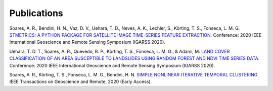 .. _publications-ref:

Publications
============

Soares, A. R., Bendini, H. N., Vaz, D. V., Uehara, T. D., Neves, A. K., Lechler, S., Körting, T. S., Fonseca, L. M. G. `STMETRICS: A PYTHON PACKAGE FOR SATELLITE IMAGE TIME-SERIES FEATURE EXTRACTION. <http://brazildatacube.org/wp-content/uploads/2020/06/202008_IGARSS-2020_STMETRICS_Soares-etal.pdf>`_ Conference: 2020 IEEE International Geoscience and Remote Sensing Symposium (IGARSS 2020).

Uehara, T. D. T., Soares, A. R., Quevedo, R. P., Körting, T. S., Fonseca, L. M. G., & Adami, M. `LAND COVER CLASSIFICATION OF AN AREA SUSCEPTIBLE TO LANDSLIDES USING RANDOM FOREST AND NDVI TIME SERIES DATA. <https://www.researchgate.net/publication/344501444_LAND_COVER_CLASSIFICATION_OF_AN_AREA_SUSCEPTIBLE_TO_LANDSLIDES_USING_RANDOM_FOREST_AND_NDVI_TIME_SERIES_DATA>`_ Conference: 2020 IEEE International Geoscience and Remote Sensing Symposium (IGARSS 2020).

Soares, A. R., Körting, T. S., Fonseca, L. M. G., Bendini, H. N. `SIMPLE NONLINEAR ITERATIVE TEMPORAL CLUSTERING. <https://ieeexplore.ieee.org/document/9258957>`_ IEEE Transactions on Geoscience and Remote, 2020 (Early Access).